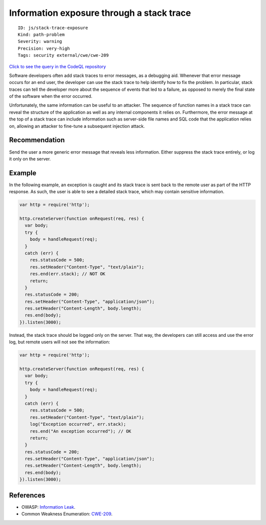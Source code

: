 Information exposure through a stack trace
==========================================

::

    ID: js/stack-trace-exposure
    Kind: path-problem
    Severity: warning
    Precision: very-high
    Tags: security external/cwe/cwe-209

`Click to see the query in the CodeQL
repository <https://github.com/github/codeql/tree/main/javascript/ql/src/Security/CWE-209/StackTraceExposure.ql>`__

Software developers often add stack traces to error messages, as a
debugging aid. Whenever that error message occurs for an end user, the
developer can use the stack trace to help identify how to fix the
problem. In particular, stack traces can tell the developer more about
the sequence of events that led to a failure, as opposed to merely the
final state of the software when the error occurred.

Unfortunately, the same information can be useful to an attacker. The
sequence of function names in a stack trace can reveal the structure of
the application as well as any internal components it relies on.
Furthermore, the error message at the top of a stack trace can include
information such as server-side file names and SQL code that the
application relies on, allowing an attacker to fine-tune a subsequent
injection attack.

Recommendation
--------------

Send the user a more generic error message that reveals less
information. Either suppress the stack trace entirely, or log it only on
the server.

Example
-------

In the following example, an exception is caught and its stack trace is
sent back to the remote user as part of the HTTP response. As such, the
user is able to see a detailed stack trace, which may contain sensitive
information.

.. code:: javascript

    var http = require('http');

    http.createServer(function onRequest(req, res) {
      var body;
      try {
        body = handleRequest(req);
      }
      catch (err) {
        res.statusCode = 500;
        res.setHeader("Content-Type", "text/plain");
        res.end(err.stack); // NOT OK
        return;
      }
      res.statusCode = 200;
      res.setHeader("Content-Type", "application/json");
      res.setHeader("Content-Length", body.length);
      res.end(body);
    }).listen(3000);

Instead, the stack trace should be logged only on the server. That way,
the developers can still access and use the error log, but remote users
will not see the information:

.. code:: javascript

    var http = require('http');

    http.createServer(function onRequest(req, res) {
      var body;
      try {
        body = handleRequest(req);
      }
      catch (err) {
        res.statusCode = 500;
        res.setHeader("Content-Type", "text/plain");
        log("Exception occurred", err.stack);
        res.end("An exception occurred"); // OK
        return;
      }
      res.statusCode = 200;
      res.setHeader("Content-Type", "application/json");
      res.setHeader("Content-Length", body.length);
      res.end(body);
    }).listen(3000);

References
----------

-  OWASP: `Information
   Leak <https://www.owasp.org/index.php/Information_Leak_(information_disclosure)>`__.
-  Common Weakness Enumeration:
   `CWE-209 <https://cwe.mitre.org/data/definitions/209.html>`__.

